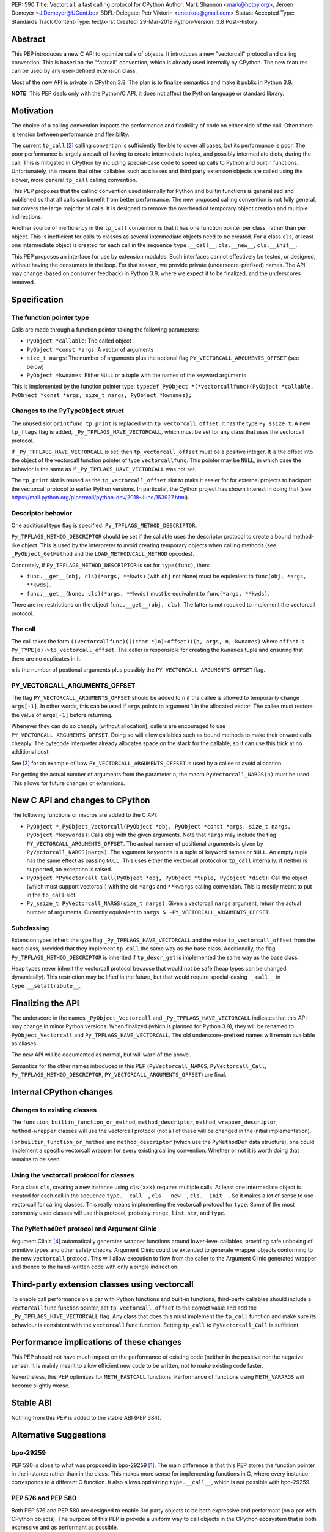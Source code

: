 PEP: 590
Title: Vectorcall: a fast calling protocol for CPython
Author: Mark Shannon <mark@hotpy.org>, Jeroen Demeyer <J.Demeyer@UGent.be>
BDFL-Delegate: Petr Viktorin <encukou@gmail.com>
Status: Accepted
Type: Standards Track
Content-Type: text/x-rst
Created: 29-Mar-2019
Python-Version: 3.8
Post-History:

Abstract
========

This PEP introduces a new C API to optimize calls of objects.
It introduces a new "vectorcall" protocol and calling convention.
This is based on the "fastcall" convention, which is already used internally by CPython.
The new features can be used by any user-defined extension class.

Most of the new API is private in CPython 3.8.
The plan is to finalize semantics and make it public in Python 3.9.

**NOTE**: This PEP deals only with the Python/C API,
it does not affect the Python language or standard library.


Motivation
==========

The choice of a calling convention impacts the performance and flexibility of code on either side of the call.
Often there is tension between performance and flexibility.

The current ``tp_call`` [2]_ calling convention is sufficiently flexible to cover all cases, but its performance is poor.
The poor performance is largely a result of having to create intermediate tuples, and possibly intermediate dicts, during the call.
This is mitigated in CPython by including special-case code to speed up calls to Python and builtin functions.
Unfortunately, this means that other callables such as classes and third party extension objects are called using the
slower, more general ``tp_call`` calling convention.

This PEP proposes that the calling convention used internally for Python and builtin functions is generalized and published
so that all calls can benefit from better performance.
The new proposed calling convention is not fully general, but covers the large majority of calls.
It is designed to remove the overhead of temporary object creation and multiple indirections.

Another source of inefficiency in the ``tp_call`` convention is that it has one function pointer per class,
rather than per object.
This is inefficient for calls to classes as several intermediate objects need to be created.
For a class ``cls``, at least one intermediate object is created for each call in the sequence
``type.__call__``, ``cls.__new__``, ``cls.__init__``.

This PEP proposes an interface for use by extension modules.
Such interfaces cannot effectively be tested, or designed, without having the
consumers in the loop.
For that reason, we provide private (underscore-prefixed) names.
The API may change (based on consumer feedback) in Python 3.9, where we expect
it to be finalized, and the underscores removed.


Specification
=============

The function pointer type
-------------------------

Calls are made through a function pointer taking the following parameters:

* ``PyObject *callable``: The called object
* ``PyObject *const *args``: A vector of arguments
* ``size_t nargs``: The number of arguments plus the optional flag ``PY_VECTORCALL_ARGUMENTS_OFFSET`` (see below)
* ``PyObject *kwnames``: Either ``NULL`` or a tuple with the names of the keyword arguments

This is implemented by the function pointer type:
``typedef PyObject *(*vectorcallfunc)(PyObject *callable, PyObject *const *args, size_t nargs, PyObject *kwnames);``

Changes to the ``PyTypeObject`` struct
--------------------------------------

The unused slot ``printfunc tp_print`` is replaced with ``tp_vectorcall_offset``. It has the type ``Py_ssize_t``.
A new ``tp_flags`` flag is added, ``_Py_TPFLAGS_HAVE_VECTORCALL``,
which must be set for any class that uses the vectorcall protocol.

If ``_Py_TPFLAGS_HAVE_VECTORCALL`` is set, then ``tp_vectorcall_offset`` must be a positive integer.
It is the offset into the object of the vectorcall function pointer of type ``vectorcallfunc``.
This pointer may be ``NULL``, in which case the behavior is the same as if ``_Py_TPFLAGS_HAVE_VECTORCALL`` was not set.

The ``tp_print`` slot is reused as the ``tp_vectorcall_offset`` slot to make it easier for for external projects to backport the vectorcall protocol to earlier Python versions.
In particular, the Cython project has shown interest in doing that (see https://mail.python.org/pipermail/python-dev/2018-June/153927.html).

Descriptor behavior
-------------------

One additional type flag is specified: ``Py_TPFLAGS_METHOD_DESCRIPTOR``.

``Py_TPFLAGS_METHOD_DESCRIPTOR`` should be set if the callable uses the descriptor protocol to create a bound method-like object.
This is used by the interpreter to avoid creating temporary objects when calling methods
(see ``_PyObject_GetMethod`` and the ``LOAD_METHOD``/``CALL_METHOD`` opcodes).

Concretely, if ``Py_TPFLAGS_METHOD_DESCRIPTOR`` is set for ``type(func)``, then:

- ``func.__get__(obj, cls)(*args, **kwds)`` (with ``obj`` not None)
  must be equivalent to ``func(obj, *args, **kwds)``.

- ``func.__get__(None, cls)(*args, **kwds)`` must be equivalent to ``func(*args, **kwds)``.

There are no restrictions on the object ``func.__get__(obj, cls)``.
The latter is not required to implement the vectorcall protocol.

The call
--------

The call takes the form ``((vectorcallfunc)(((char *)o)+offset))(o, args, n, kwnames)`` where
``offset`` is ``Py_TYPE(o)->tp_vectorcall_offset``.
The caller is responsible for creating the ``kwnames`` tuple and ensuring that there are no duplicates in it.

``n`` is the number of postional arguments plus possibly the ``PY_VECTORCALL_ARGUMENTS_OFFSET`` flag.

PY_VECTORCALL_ARGUMENTS_OFFSET
------------------------------

The flag ``PY_VECTORCALL_ARGUMENTS_OFFSET`` should be added to ``n``
if the callee is allowed to temporarily change ``args[-1]``.
In other words, this can be used if ``args`` points to argument 1 in the allocated vector.
The callee must restore the value of ``args[-1]`` before returning.

Whenever they can do so cheaply (without allocation), callers are encouraged to use ``PY_VECTORCALL_ARGUMENTS_OFFSET``.
Doing so will allow callables such as bound methods to make their onward calls cheaply.
The bytecode interpreter already allocates space on the stack for the callable,
so it can use this trick at no additional cost.

See [3]_ for an example of how ``PY_VECTORCALL_ARGUMENTS_OFFSET`` is used by a callee to avoid allocation.

For getting the actual number of arguments from the parameter ``n``,
the macro ``PyVectorcall_NARGS(n)`` must be used.
This allows for future changes or extensions.


New C API and changes to CPython
================================

The following functions or macros are added to the C API:

- ``PyObject *_PyObject_Vectorcall(PyObject *obj, PyObject *const *args, size_t nargs, PyObject *keywords)``:
  Calls ``obj`` with the given arguments.
  Note that ``nargs`` may include the flag ``PY_VECTORCALL_ARGUMENTS_OFFSET``.
  The actual number of positional arguments is given by ``PyVectorcall_NARGS(nargs)``.
  The argument ``keywords`` is a tuple of keyword names or ``NULL``.
  An empty tuple has the same effect as passing ``NULL``.
  This uses either the vectorcall protocol or ``tp_call`` internally;
  if neither is supported, an exception is raised.

- ``PyObject *PyVectorcall_Call(PyObject *obj, PyObject *tuple, PyObject *dict)``:
  Call the object (which must support vectorcall) with the old
  ``*args`` and ``**kwargs`` calling convention.
  This is mostly meant to put in the ``tp_call`` slot.

- ``Py_ssize_t PyVectorcall_NARGS(size_t nargs)``: Given a vectorcall ``nargs`` argument,
  return the actual number of arguments.
  Currently equivalent to ``nargs & ~PY_VECTORCALL_ARGUMENTS_OFFSET``.

Subclassing
-----------

Extension types inherit the type flag ``_Py_TPFLAGS_HAVE_VECTORCALL``
and the value ``tp_vectorcall_offset`` from the base class,
provided that they implement ``tp_call`` the same way as the base class.
Additionally, the flag ``Py_TPFLAGS_METHOD_DESCRIPTOR``
is inherited if ``tp_descr_get`` is implemented the same way as the base class.

Heap types never inherit the vectorcall protocol because
that would not be safe (heap types can be changed dynamically).
This restriction may be lifted in the future, but that would require
special-casing ``__call__`` in ``type.__setattribute__``.


Finalizing the API
==================

The underscore in the names ``_PyObject_Vectorcall`` and
``_Py_TPFLAGS_HAVE_VECTORCALL`` indicates that this API may change in minor
Python versions.
When finalized (which is planned for Python 3.9), they will be renamed to
``PyObject_Vectorcall`` and ``Py_TPFLAGS_HAVE_VECTORCALL``.
The old underscore-prefixed names will remain available as aliases.

The new API will be documented as normal, but will warn of the above.

Semantics for the other names introduced in this PEP (``PyVectorcall_NARGS``,
``PyVectorcall_Call``, ``Py_TPFLAGS_METHOD_DESCRIPTOR``,
``PY_VECTORCALL_ARGUMENTS_OFFSET``) are final.


Internal CPython changes
========================

Changes to existing classes
---------------------------

The ``function``, ``builtin_function_or_method``, ``method_descriptor``, ``method``, ``wrapper_descriptor``, ``method-wrapper``
classes will use the vectorcall protocol
(not all of these will be changed in the initial implementation).

For ``builtin_function_or_method`` and ``method_descriptor``
(which use the ``PyMethodDef`` data structure),
one could implement a specific vectorcall wrapper for every existing calling convention.
Whether or not it is worth doing that remains to be seen.

Using the vectorcall protocol for classes
-----------------------------------------

For a class ``cls``, creating a new instance using ``cls(xxx)``
requires multiple calls.
At least one intermediate object is created for each call in the sequence
``type.__call__``, ``cls.__new__``, ``cls.__init__``.
So it makes a lot of sense to use vectorcall for calling classes.
This really means implementing the vectorcall protocol for ``type``.
Some of the most commonly used classes will use this protocol,
probably ``range``, ``list``, ``str``, and ``type``.

The ``PyMethodDef`` protocol and Argument Clinic
------------------------------------------------

Argument Clinic [4]_ automatically generates wrapper functions around lower-level callables, providing safe unboxing of primitive types and
other safety checks.
Argument Clinic could be extended to generate wrapper objects conforming to the new ``vectorcall`` protocol.
This will allow execution to flow from the caller to the Argument Clinic generated wrapper and
thence to the hand-written code with only a single indirection.


Third-party extension classes using vectorcall
==============================================

To enable call performance on a par with Python functions and built-in functions,
third-party callables should include a ``vectorcallfunc`` function pointer,
set ``tp_vectorcall_offset`` to the correct value and add the ``_Py_TPFLAGS_HAVE_VECTORCALL`` flag.
Any class that does this must implement the ``tp_call`` function and make sure its behaviour is consistent with the ``vectorcallfunc`` function.
Setting ``tp_call`` to ``PyVectorcall_Call`` is sufficient.


Performance implications of these changes
=========================================

This PEP should not have much impact on the performance of existing code
(neither in the positive nor the negative sense).
It is mainly meant to allow efficient new code to be written,
not to make existing code faster.

Nevertheless, this PEP optimizes for ``METH_FASTCALL`` functions.
Performance of functions using ``METH_VARARGS`` will become slightly worse.


Stable ABI
==========

Nothing from this PEP is added to the stable ABI (PEP 384).


Alternative Suggestions
=======================

bpo-29259
---------

PEP 590 is close to what was proposed in bpo-29259 [#bpo29259]_.
The main difference is that this PEP stores the function pointer
in the instance rather than in the class.
This makes more sense for implementing functions in C,
where every instance corresponds to a different C function.
It also allows optimizing ``type.__call__``, which is not possible with bpo-29259.

PEP 576 and PEP 580
-------------------

Both PEP 576 and PEP 580 are designed to enable 3rd party objects to be both expressive and performant (on a par with
CPython objects). The purpose of this PEP is provide a uniform way to call objects in the CPython ecosystem that is
both expressive and as performant as possible.

This PEP is broader in scope than PEP 576 and uses variable rather than fixed offset function-pointers.
The underlying calling convention is similar. Because PEP 576 only allows a fixed offset for the function pointer,
it would not allow the improvements to any objects with constraints on their layout.

PEP 580 proposes a major change to the ``PyMethodDef`` protocol used to define builtin functions.
This PEP provides a more general and simpler mechanism in the form of a new calling convention.
This PEP also extends the ``PyMethodDef`` protocol, but merely to formalise existing conventions.

Other rejected approaches
-------------------------

A longer, 6 argument, form combining both the vector and optional tuple and dictionary arguments was considered.
However, it was found that the code to convert between it and the old ``tp_call`` form was overly cumbersome and inefficient.
Also, since only 4 arguments are passed in registers on x64 Windows, the two extra arguments would have non-negligible costs.

Removing any special cases and making all calls use the ``tp_call`` form was also considered.
However, unless a much more efficient way was found to create and destroy tuples, and to a lesser extent dictionaries,
then it would be too slow.


Acknowledgements
================

Victor Stinner for developing the original "fastcall" calling convention internally to CPython.
This PEP codifies and extends his work.


References
==========

.. [#bpo29259] Add tp_fastcall to PyTypeObject: support FASTCALL calling convention for all callable objects,
               https://bugs.python.org/issue29259
.. [2] tp_call/PyObject_Call calling convention
   https://docs.python.org/3/c-api/typeobj.html#c.PyTypeObject.tp_call
.. [3] Using PY_VECTORCALL_ARGUMENTS_OFFSET in callee
   https://github.com/markshannon/cpython/blob/vectorcall-minimal/Objects/classobject.c#L53
.. [4] Argument Clinic
   https://docs.python.org/3/howto/clinic.html


Reference implementation
========================

A minimal implementation can be found at https://github.com/markshannon/cpython/tree/vectorcall-minimal


Copyright
=========

This document has been placed in the public domain.



..
   Local Variables:
   mode: indented-text
   indent-tabs-mode: nil
   sentence-end-double-space: t
   fill-column: 70
   coding: utf-8
   End:
